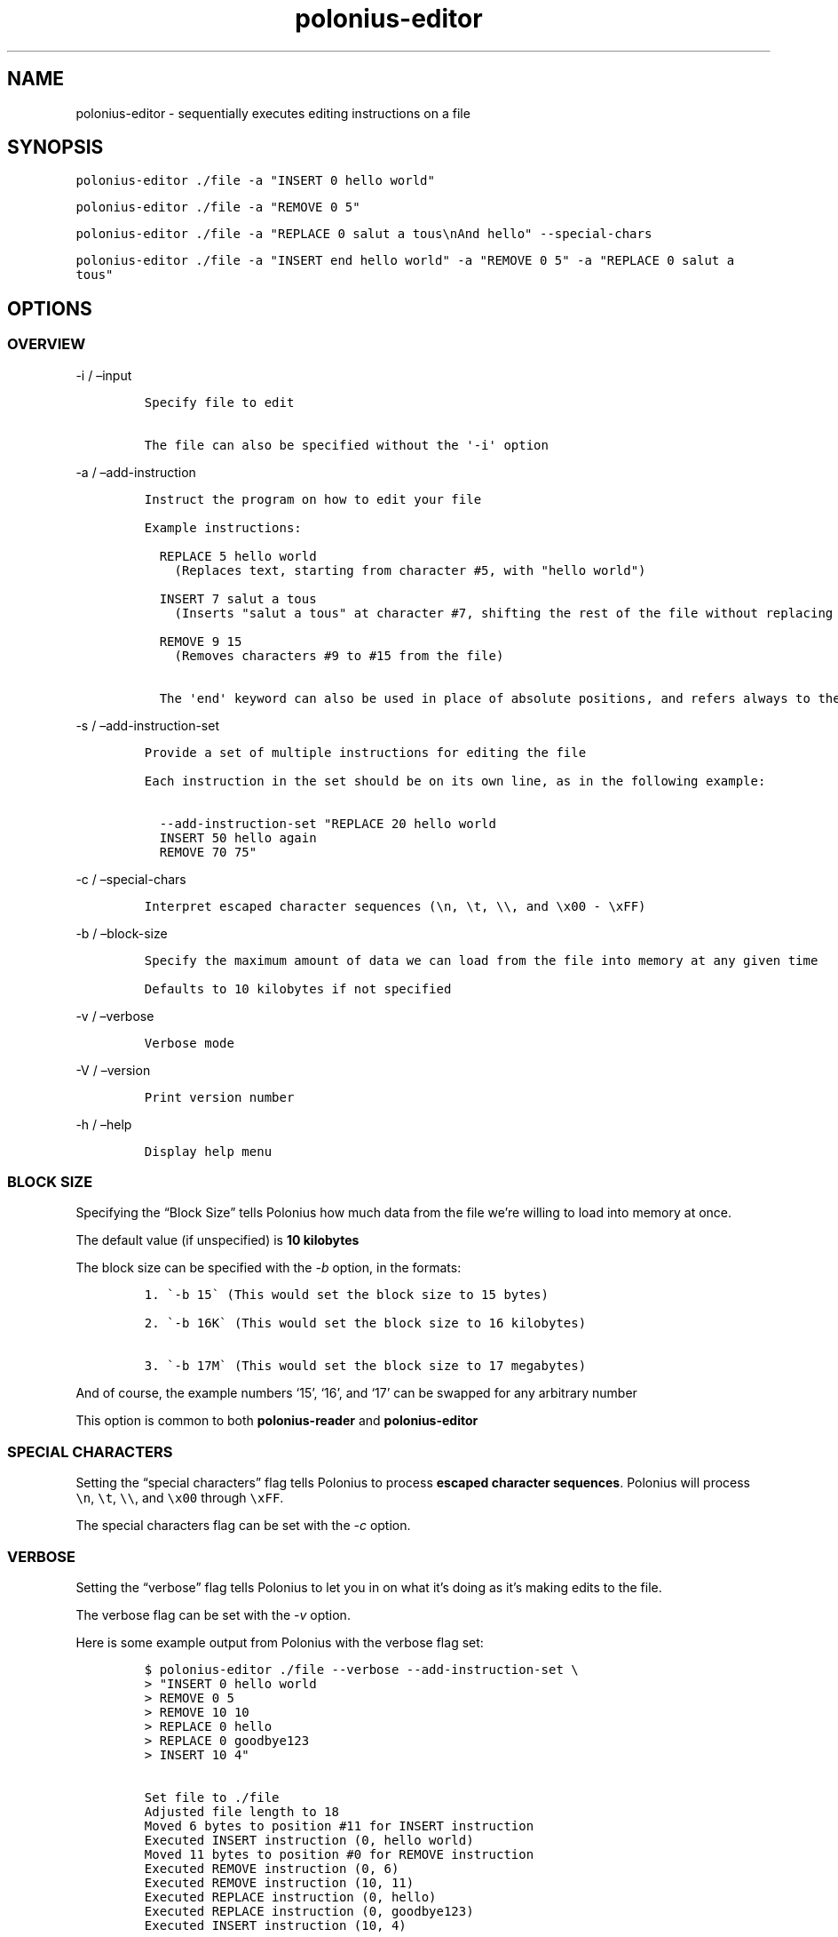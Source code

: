 .\" Automatically generated by Pandoc 2.17.1.1
.\"
.\" Define V font for inline verbatim, using C font in formats
.\" that render this, and otherwise B font.
.ie "\f[CB]x\f[]"x" \{\
. ftr V B
. ftr VI BI
. ftr VB B
. ftr VBI BI
.\}
.el \{\
. ftr V CR
. ftr VI CI
. ftr VB CB
. ftr VBI CBI
.\}
.TH "polonius-editor" "1" "" "Version 1.0" "Manual for the Polonius Editor"
.hy
.SH NAME
.PP
polonius-editor - sequentially executes editing instructions on a file
.SH SYNOPSIS
.PP
\f[V]polonius-editor ./file -a \[dq]INSERT 0 hello world\[dq]\f[R]
.PP
\f[V]polonius-editor ./file -a \[dq]REMOVE 0 5\[dq]\f[R]
.PP
\f[V]polonius-editor ./file -a \[dq]REPLACE 0 salut a tous\[rs]nAnd hello\[dq] --special-chars\f[R]
.PP
\f[V]polonius-editor ./file -a \[dq]INSERT end hello world\[dq] -a \[dq]REMOVE 0 5\[dq] -a \[dq]REPLACE 0 salut a tous\[dq]\f[R]
.SH OPTIONS
.SS OVERVIEW
.PP
-i / \[en]input
.IP
.nf
\f[C]
Specify file to edit

The file can also be specified without the \[aq]-i\[aq] option
\f[R]
.fi
.PP
-a / \[en]add-instruction
.IP
.nf
\f[C]
Instruct the program on how to edit your file

Example instructions:

  REPLACE 5 hello world
    (Replaces text, starting from character #5, with \[dq]hello world\[dq])

  INSERT 7 salut a tous
    (Inserts \[dq]salut a tous\[dq] at character #7, shifting the rest of the file without replacing it)

  REMOVE 9 15
    (Removes characters #9 to #15 from the file)
  
  The \[aq]end\[aq] keyword can also be used in place of absolute positions, and refers always to the end of the file.
\f[R]
.fi
.PP
-s / \[en]add-instruction-set
.IP
.nf
\f[C]
Provide a set of multiple instructions for editing the file

Each instruction in the set should be on its own line, as in the following example:

  --add-instruction-set \[dq]REPLACE 20 hello world
  INSERT 50 hello again
  REMOVE 70 75\[dq]
\f[R]
.fi
.PP
-c / \[en]special-chars
.IP
.nf
\f[C]
Interpret escaped character sequences (\[rs]n, \[rs]t, \[rs]\[rs], and \[rs]x00 - \[rs]xFF)
\f[R]
.fi
.PP
-b / \[en]block-size
.IP
.nf
\f[C]
Specify the maximum amount of data we can load from the file into memory at any given time

Defaults to 10 kilobytes if not specified
\f[R]
.fi
.PP
-v / \[en]verbose
.IP
.nf
\f[C]
Verbose mode
\f[R]
.fi
.PP
-V / \[en]version
.IP
.nf
\f[C]
Print version number
\f[R]
.fi
.PP
-h / \[en]help
.IP
.nf
\f[C]
Display help menu
\f[R]
.fi
.SS BLOCK SIZE
.PP
Specifying the \[lq]Block Size\[rq] tells Polonius how much data from
the file we\[cq]re willing to load into memory at once.
.PP
The default value (if unspecified) is \f[B]10 kilobytes\f[R]
.PP
The block size can be specified with the \f[I]-b\f[R] option, in the
formats:
.IP
.nf
\f[C]
1. \[ga]-b 15\[ga] (This would set the block size to 15 bytes)

2. \[ga]-b 16K\[ga] (This would set the block size to 16 kilobytes)

3. \[ga]-b 17M\[ga] (This would set the block size to 17 megabytes)
\f[R]
.fi
.PP
And of course, the example numbers `15', `16', and `17' can be swapped
for any arbitrary number
.PP
This option is common to both \f[B]polonius-reader\f[R] and
\f[B]polonius-editor\f[R]
.SS SPECIAL CHARACTERS
.PP
Setting the \[lq]special characters\[rq] flag tells Polonius to process
\f[B]escaped character sequences\f[R].
Polonius will process \f[V]\[rs]n\f[R], \f[V]\[rs]t\f[R],
\f[V]\[rs]\[rs]\f[R], and \f[V]\[rs]x00\f[R] through \f[V]\[rs]xFF\f[R].
.PP
The special characters flag can be set with the \f[I]-c\f[R] option.
.SS VERBOSE
.PP
Setting the \[lq]verbose\[rq] flag tells Polonius to let you in on what
it\[cq]s doing as it\[cq]s making edits to the file.
.PP
The verbose flag can be set with the \f[I]-v\f[R] option.
.PP
Here is some example output from Polonius with the verbose flag set:
.IP
.nf
\f[C]
$ polonius-editor ./file --verbose --add-instruction-set \[rs]
> \[dq]INSERT 0 hello world
> REMOVE 0 5
> REMOVE 10 10
> REPLACE 0 hello
> REPLACE 0 goodbye123
> INSERT 10 4\[dq]

Set file to ./file
Adjusted file length to 18
Moved 6 bytes to position #11 for INSERT instruction
Executed INSERT instruction (0, hello world)
Moved 11 bytes to position #0 for REMOVE instruction
Executed REMOVE instruction (0, 6)
Executed REMOVE instruction (10, 11)
Executed REPLACE instruction (0, hello)
Executed REPLACE instruction (0, goodbye123)
Executed INSERT instruction (10, 4)
\f[R]
.fi
.SH INSTRUCTIONS
.PP
Instructions are provided using either:
.IP "1." 3
The \f[I]\[en]add-instruction\f[R] / \f[I]-a\f[R] option
.IP "2." 3
The \f[I]\[en]add-instruction-set\f[R] / \f[I]-s\f[R] option
.PP
Valid instruction types are: \f[I]INSERT\f[R], \f[I]REMOVE\f[R], and
\f[I]REPLACE\f[R].
Instruction types are not case-sensitive.
.SS \[lq]INSERT\[rq] INSTRUCTIONS
.PP
INSERT instructions are used to insert text into the file without
deleting pre-existing text.
.PP
The format for an insert instruction is:
.PP
\f[V]INSERT start-position text to insert\f[R]
.PP
For example, \f[V]INSERT 0 hello world\f[R] will insert the phrase
\[lq]hello world\[rq] at position 0 (the start of the file).
If the file previously contained:
.PP
\f[V]ABC123\f[R]
.PP
Then it will now contain:
.PP
\f[V]hello worldABC123\f[R]
.PP
Insert instructions will fail (and give an error) if the start position
is \f[B]less than zero\f[R], or is \f[B]beyond the end of the file\f[R]
.PP
The `end' keyword can also be used in place of an absolute start
position.
For example, \f[V]INSERT end goodbye world\f[R] will place \[lq]goodbye
world\[rq] at the end of the file.
If we were working on the same \f[V]ABC123\f[R] file as before, it would
now contain:
.PP
\f[V]ABC123goodbye world\f[R]
.SS \[lq]REMOVE\[rq] INSTRUCTIONS
.PP
REMOVE instructions are used to delete text from the file.
.PP
The format for a remove instruction is:
.PP
\f[V]REMOVE start-position end-position\f[R]
.PP
For example, \f[V]REMOVE 0 5\f[R] will remove characters \f[I]0, 1, 2,
3, 4,\f[R] and \f[I]5\f[R].
If the file previously contained:
.PP
\f[V]hello worldABC123\f[R]
.PP
Then it will now contain:
.PP
\f[V]worldABC123\f[R]
.PP
To remove \f[I]only one character\f[R], make the
\f[B]start-position\f[R] and \f[B]end-position\f[R] \f[I]exactly the
same\f[R].
.PP
For instance, running \f[V]REMOVE 0 0\f[R] will delete the first
character of the file.
Running \f[V]REMOVE 1 1\f[R] will delete the second character, etc
.PP
Remove instructions will fail (and give an error) if:
.IP \[bu] 2
The start position is \f[B]less than zero\f[R]
.IP \[bu] 2
The end position is \f[B]lower than the start position\f[R]
.IP \[bu] 2
Either position is \f[B]beyond the end of the file\f[R]
.PP
The `end' keyword can also be used in place of an absolute start or end
position.
For example, in the file containing:
.PP
\f[V]worldABC123\f[R]
.PP
If we ran \f[V]REMOVE end end\f[R], the file would now contain:
.PP
\f[V]worldABC12\f[R]
.PP
It would remove the last character of the file.
On the other hand, if we ran \f[V]REMOVE 1 end\f[R], we would remove
\f[I]everything\f[R] after the very first character, and the file would
now contain only:
.PP
\f[V]w\f[R]
.PP
And of course running \f[V]REMOVE 0 end\f[R] would remove
\f[I]everything\f[R].
.SS \[lq]REPLACE\[rq] INSTRUCTIONS
.PP
REPLACE instructions are used to replace existing text in the file
\f[B]without changing the file size\f[R].
.PP
Replace instructions are \f[B]by far\f[R] the \f[I]fastest\f[R]
operations Polonius can perform, and do not require storing
\f[B]anything\f[R] from the file in memory.
\f[I]They should be used in preference to Removes or Inserts wherever
possible.\f[R]
.PP
The format for a replace instruction is:
.PP
\f[V]REPLACE start-position new text to go in its place\f[R]
.PP
For example, \f[V]REPLACE 0 hello\f[R] will replace the first batch of
characters with the world \[lq]hello\[rq].
Specifically, it will replace characters \f[I]0, 1, 2, 3,\f[R] and *4**
with \f[I]\[lq]h\[rq], \[lq]e\[rq], \[lq]l\[rq], \[lq]l\[rq],\f[R] and
\f[I]\[lq]o\[rq]\f[R].
If the file previously contained:
.PP
\f[V]worldABC12\f[R]
.PP
Then it will now contain:
.PP
\f[V]helloABC12\f[R]
.PP
Replace instructions will fail (and give an error) if the \f[B]start or
end\f[R] of the replacement text is \f[B]beyond the end of the
file\f[R].
.PP
For example, if the instruction \f[V]REPLACE 0 goodbye12345\f[R] was run
on our example file (which contains \f[V]helloABC12\f[R]), the
instruction would fail, because the replacement text is \f[I]longer\f[R]
than the text actually in the file \[en] there\[cq]s not enough in the
file to replace!
Our replacement text (\[lq]goodbye12345\[rq]) extends \f[I]beyond the
current bounds\f[R] of the file.
Instead, we should run two instructions:
.IP \[bu] 2
First, \f[V]REPLACE 0 goodbye123\f[R] (replacing what \f[I]can\f[R] be
replaced)
.IP \[bu] 2
Then, \f[V]INSERT 10 45\f[R]
.PP
The `end' keyword can also be used in place of an absolute start
position.
For example, if our file contained:
.PP
\f[V]goodbye12345\f[R]
.PP
And we ran the instruction \f[V]REPLACE end world\f[R], the file would
now contain:
.PP
\f[V]goodbyeworld\f[R]
.PP
We would be replacing the last \f[I]n\f[R] characters of the file with
\f[I]\[lq]w\[rq], \[lq]o\[rq], \[lq]r\[rq], \[lq]l\[rq],
\[lq]d\[rq]\f[R] (in this case, 5 characters, replacing
\f[I]\[lq]1\[rq], \[lq]2\[rq], \[lq]3\[rq], \[lq]4\[rq],
\[lq]5\[rq]\f[R])
